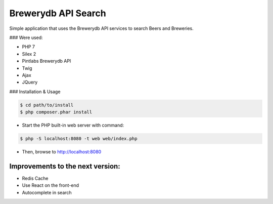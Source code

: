 Brewerydb API Search
====================

Simple application that uses the Brewerydb API services to search Beers and Breweries.

### Were used:

- PHP 7
- Silex 2
- Pintlabs Brewerydb API
- Twig
- Ajax
- JQuery

### Installation & Usage

.. code-block:: console

    $ cd path/to/install
    $ php composer.phar install

* Start the PHP built-in web server with command:

.. code-block:: console

    $ php -S localhost:8080 -t web web/index.php

* Then, browse to http://localhost:8080



Improvements to the next version:
-----------------------------------

* Redis Cache
* Use React on the front-end
* Autocomplete in search

